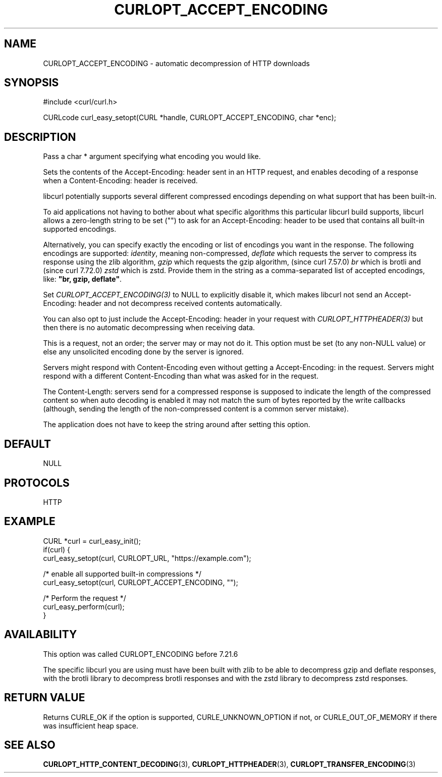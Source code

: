 .\" **************************************************************************
.\" *                                  _   _ ____  _
.\" *  Project                     ___| | | |  _ \| |
.\" *                             / __| | | | |_) | |
.\" *                            | (__| |_| |  _ <| |___
.\" *                             \___|\___/|_| \_\_____|
.\" *
.\" * Copyright (C) Daniel Stenberg, <daniel@haxx.se>, et al.
.\" *
.\" * This software is licensed as described in the file COPYING, which
.\" * you should have received as part of this distribution. The terms
.\" * are also available at https://curl.se/docs/copyright.html.
.\" *
.\" * You may opt to use, copy, modify, merge, publish, distribute and/or sell
.\" * copies of the Software, and permit persons to whom the Software is
.\" * furnished to do so, under the terms of the COPYING file.
.\" *
.\" * This software is distributed on an "AS IS" basis, WITHOUT WARRANTY OF ANY
.\" * KIND, either express or implied.
.\" *
.\" * SPDX-License-Identifier: curl
.\" *
.\" **************************************************************************
.\"
.TH CURLOPT_ACCEPT_ENCODING 3 "17 Jun 2014" libcurl libcurl
.SH NAME
CURLOPT_ACCEPT_ENCODING \- automatic decompression of HTTP downloads
.SH SYNOPSIS
.nf
#include <curl/curl.h>

CURLcode curl_easy_setopt(CURL *handle, CURLOPT_ACCEPT_ENCODING, char *enc);
.fi
.SH DESCRIPTION
Pass a char * argument specifying what encoding you would like.

Sets the contents of the Accept-Encoding: header sent in an HTTP request, and
enables decoding of a response when a Content-Encoding: header is received.

libcurl potentially supports several different compressed encodings depending
on what support that has been built-in.

To aid applications not having to bother about what specific algorithms this
particular libcurl build supports, libcurl allows a zero-length string to be
set ("") to ask for an Accept-Encoding: header to be used that contains all
built-in supported encodings.

Alternatively, you can specify exactly the encoding or list of encodings you
want in the response. The following encodings are supported: \fIidentity\fP,
meaning non-compressed, \fIdeflate\fP which requests the server to compress
its response using the zlib algorithm, \fIgzip\fP which requests the gzip
algorithm, (since curl 7.57.0) \fIbr\fP which is brotli and (since curl
7.72.0) \fIzstd\fP which is zstd. Provide them in the string as a
comma-separated list of accepted encodings, like: \fB"br, gzip, deflate"\fP.

Set \fICURLOPT_ACCEPT_ENCODING(3)\fP to NULL to explicitly disable it, which
makes libcurl not send an Accept-Encoding: header and not decompress received
contents automatically.

You can also opt to just include the Accept-Encoding: header in your request
with \fICURLOPT_HTTPHEADER(3)\fP but then there is no automatic decompressing
when receiving data.

This is a request, not an order; the server may or may not do it.  This option
must be set (to any non-NULL value) or else any unsolicited encoding done by
the server is ignored.

Servers might respond with Content-Encoding even without getting a
Accept-Encoding: in the request. Servers might respond with a different
Content-Encoding than what was asked for in the request.

The Content-Length: servers send for a compressed response is supposed to
indicate the length of the compressed content so when auto decoding is enabled
it may not match the sum of bytes reported by the write callbacks (although,
sending the length of the non-compressed content is a common server mistake).

The application does not have to keep the string around after setting this
option.
.SH DEFAULT
NULL
.SH PROTOCOLS
HTTP
.SH EXAMPLE
.nf
CURL *curl = curl_easy_init();
if(curl) {
  curl_easy_setopt(curl, CURLOPT_URL, "https://example.com");

  /* enable all supported built-in compressions */
  curl_easy_setopt(curl, CURLOPT_ACCEPT_ENCODING, "");

  /* Perform the request */
  curl_easy_perform(curl);
}
.fi
.SH AVAILABILITY
This option was called CURLOPT_ENCODING before 7.21.6

The specific libcurl you are using must have been built with zlib to be able to
decompress gzip and deflate responses, with the brotli library to
decompress brotli responses and with the zstd library to decompress zstd
responses.
.SH RETURN VALUE
Returns CURLE_OK if the option is supported, CURLE_UNKNOWN_OPTION if not, or
CURLE_OUT_OF_MEMORY if there was insufficient heap space.
.SH "SEE ALSO"
.BR CURLOPT_HTTP_CONTENT_DECODING (3),
.BR CURLOPT_HTTPHEADER (3),
.BR CURLOPT_TRANSFER_ENCODING (3)

